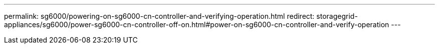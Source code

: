 ---
permalink: sg6000/powering-on-sg6000-cn-controller-and-verifying-operation.html
redirect: storagegrid-appliances/sg6000/power-sg6000-cn-controller-off-on.html#power-on-sg6000-cn-controller-and-verify-operation
---
